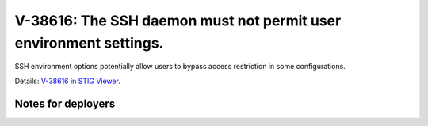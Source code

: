 V-38616: The SSH daemon must not permit user environment settings.
------------------------------------------------------------------

SSH environment options potentially allow users to bypass access restriction
in some configurations.

Details: `V-38616 in STIG Viewer`_.

.. _V-38616 in STIG Viewer: https://www.stigviewer.com/stig/red_hat_enterprise_linux_6/2015-05-26/finding/V-38616

Notes for deployers
~~~~~~~~~~~~~~~~~~~

